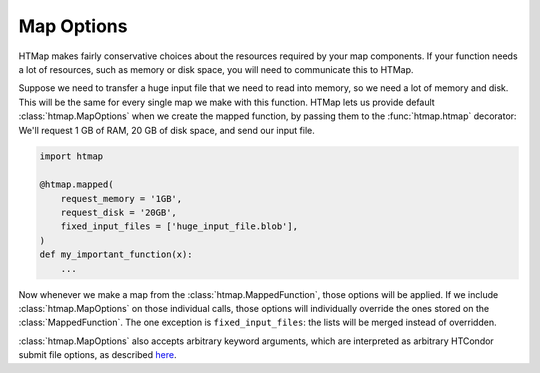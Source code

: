 .. _tutorial-map-options:

Map Options
===========

.. py:currentmodule:: htmap


HTMap makes fairly conservative choices about the resources required by your map components.
If your function needs a lot of resources, such as memory or disk space, you will need to communicate this to HTMap.

Suppose we need to transfer a huge input file that we need to read into memory, so we need a lot of memory and disk.
This will be the same for every single map we make with this function.
HTMap lets us provide default :class:`htmap.MapOptions` when we create the mapped function, by passing them to the :func:`htmap.htmap` decorator:
We'll request 1 GB of RAM, 20 GB of disk space, and send our input file.

.. code-block:: python

    import htmap

    @htmap.mapped(
        request_memory = '1GB',
        request_disk = '20GB',
        fixed_input_files = ['huge_input_file.blob'],
    )
    def my_important_function(x):
        ...

Now whenever we make a map from the :class:`htmap.MappedFunction`, those options will be applied.
If we include :class:`htmap.MapOptions` on those individual calls, those options will individually override the ones stored on the :class:`MappedFunction`.
The one exception is ``fixed_input_files``: the lists will be merged instead of overridden.

:class:`htmap.MapOptions` also accepts arbitrary keyword arguments, which are interpreted as arbitrary HTCondor submit file options, as described `here <http://research.cs.wisc.edu/htcondor/manual/current/condor_submit.html>`_.
